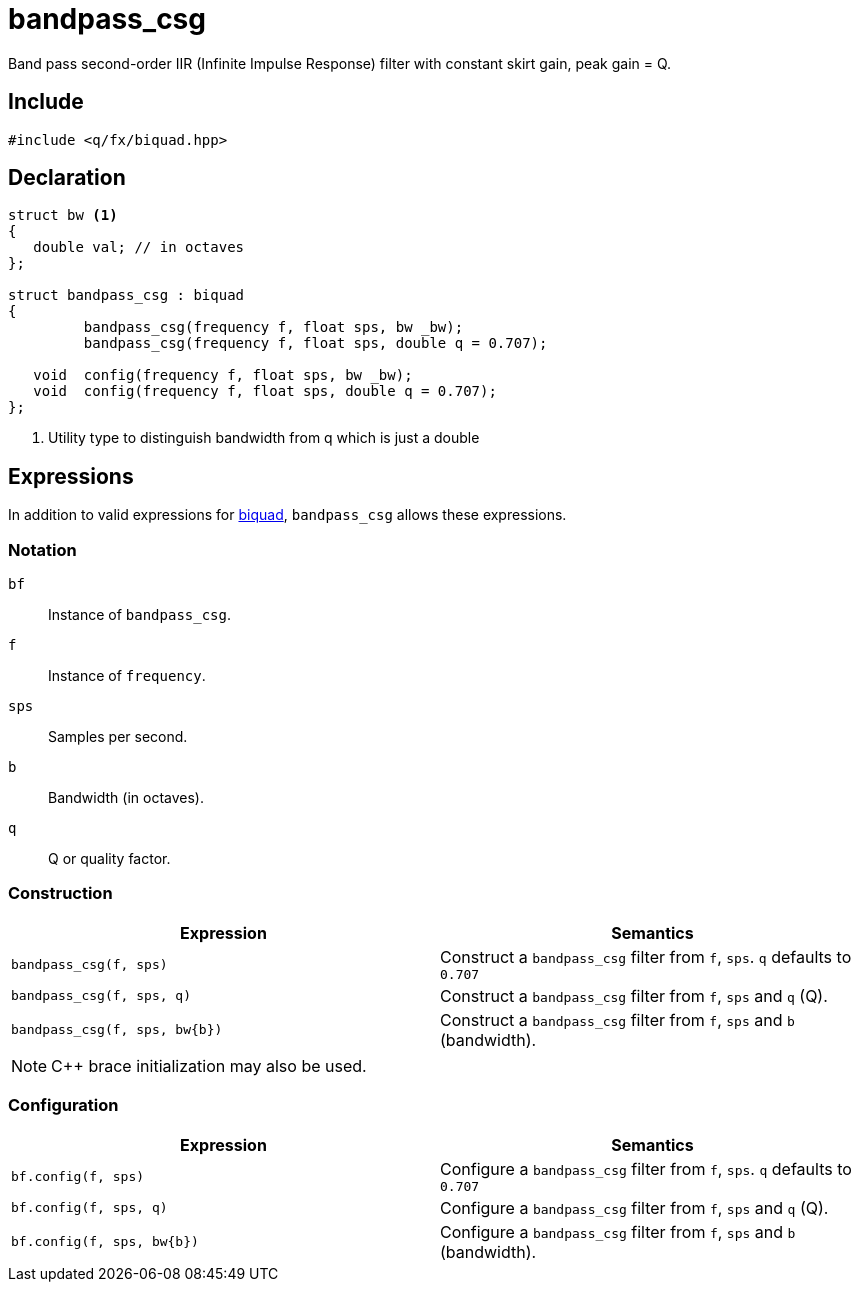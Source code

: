 = bandpass_csg

Band pass second-order IIR (Infinite Impulse Response) filter with constant skirt gain, peak gain = Q.

== Include

```c++
#include <q/fx/biquad.hpp>
```

== Declaration

```c++
struct bw <1>
{
   double val; // in octaves
};

struct bandpass_csg : biquad
{
         bandpass_csg(frequency f, float sps, bw _bw);
         bandpass_csg(frequency f, float sps, double q = 0.707);

   void  config(frequency f, float sps, bw _bw);
   void  config(frequency f, float sps, double q = 0.707);
};
```

<1> Utility type to distinguish bandwidth from q which is just a double

:biquad: xref:reference/biquad.adoc[biquad]

== Expressions

In addition to valid expressions for {biquad}, `bandpass_csg` allows these
expressions.

=== Notation

`bf`     :: Instance of `bandpass_csg`.
`f`      :: Instance of `frequency`.
`sps`    :: Samples per second.
`b`      :: Bandwidth (in octaves).
`q`      :: Q or quality factor.

=== Construction

[cols="1,1"]
|===
| Expression            | Semantics

| `bandpass_csg(f, sps)`         |  Construct a `bandpass_csg` filter from `f`, `sps`. `q` defaults to `0.707`
| `bandpass_csg(f, sps, q)`      |  Construct a `bandpass_csg` filter from `f`, `sps` and `q` (Q).
| `bandpass_csg(f, sps, bw\{b})` |  Construct a `bandpass_csg` filter from `f`, `sps` and `b` (bandwidth).

|===

NOTE: C++ brace initialization may also be used.

=== Configuration

[cols="1,1"]
|===
| Expression                  | Semantics

| `bf.config(f, sps)`         |  Configure a `bandpass_csg` filter from `f`, `sps`. `q` defaults to `0.707`
| `bf.config(f, sps, q)`      |  Configure a `bandpass_csg` filter from `f`, `sps` and `q` (Q).
| `bf.config(f, sps, bw\{b})` |  Configure a `bandpass_csg` filter from `f`, `sps` and `b` (bandwidth).

|===


